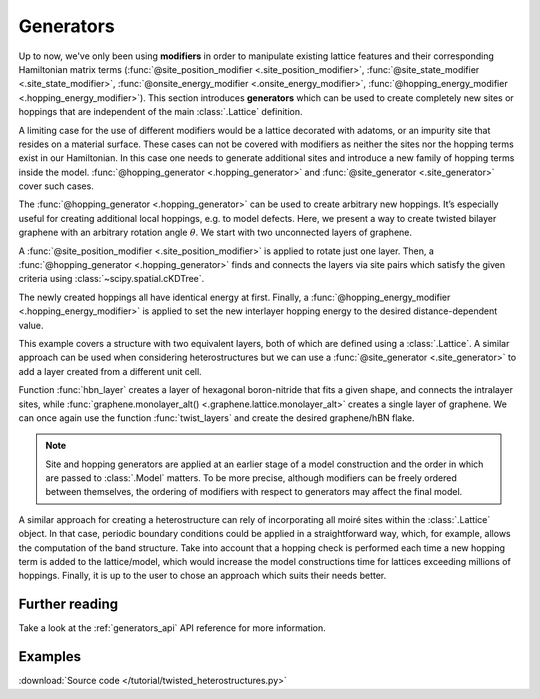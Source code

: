 Generators
==========

.. meta::
   :description: Generating new hoppings and sites

Up to now, we've only been using **modifiers** in order to manipulate existing lattice features
and their corresponding Hamiltonian matrix terms (:func:`@site_position_modifier <.site_position_modifier>`,
:func:`@site_state_modifier <.site_state_modifier>`, :func:`@onsite_energy_modifier <.onsite_energy_modifier>`,
:func:`@hopping_energy_modifier <.hopping_energy_modifier>`).
This section introduces **generators** which can be used to create completely new sites or hoppings
that are independent of the main :class:`.Lattice` definition.

.. only:: html

    :nbexport:`Download this page as a Jupyter notebook <self>`

A limiting case for the use of different modifiers would be a lattice decorated with adatoms,
or an impurity site that resides on a material surface. These cases can not be covered with
modifiers as neither the sites nor the hopping terms exist in our Hamiltonian. In this case one
needs to generate additional sites and introduce a new family of hopping terms inside the model.
:func:`@hopping_generator <.hopping_generator>` and :func:`@site_generator <.site_generator>`
cover such cases.

The :func:`@hopping_generator <.hopping_generator>` can be used to create arbitrary new hoppings.
It’s especially useful for creating additional local hoppings, e.g. to model defects. Here, we
present a way to create twisted bilayer graphene with an arbitrary rotation angle :math:`\theta`.
We start with two unconnected layers of graphene.

.. plot::
    :nofigs:
    :context:

    import math
    import pybinding as pb

    c0 = 0.335  # [nm] graphene interlayer spacing


    def two_graphene_monolayers():
        """Two individual AB stacked layers of monolayer graphene without interlayer hopping"""
        from pybinding.repository.graphene.constants import a_cc, a, t

        lat = pb.Lattice(a1=[a/2, a/2 * math.sqrt(3)], a2=[-a/2, a/2 * math.sqrt(3)])
        lat.add_sublattices(('A1', [0,   a_cc,   0]),
                            ('B1', [0,      0,   0]),
                            ('A2', [0,      0, -c0]),
                            ('B2', [0,  -a_cc, -c0]))
        lat.register_hopping_energies({'gamma0': t})
        lat.add_hoppings(
            # layer 1
            ([0, 0], 'A1', 'B1', 'gamma0'),
            ([0, 1], 'A1', 'B1', 'gamma0'),
            ([1, 0], 'A1', 'B1', 'gamma0'),
            # layer 2
            ([0, 0], 'A2', 'B2', 'gamma0'),
            ([0, 1], 'A2', 'B2', 'gamma0'),
            ([1, 0], 'A2', 'B2', 'gamma0'),
            # not interlayer hopping
        )
        lat.min_neighbors = 2
        return lat

A :func:`@site_position_modifier <.site_position_modifier>` is applied to rotate just one layer.
Then, a :func:`@hopping_generator <.hopping_generator>` finds and connects the layers via site
pairs which satisfy the given criteria using :class:`~scipy.spatial.cKDTree`.

.. plot::
    :nofigs:
    :context:

    from scipy.spatial import cKDTree

    def twist_layers(theta):
        """Rotate one layer and then a generate hopping between the rotated layers,
           reference is AB stacked"""
        theta = theta / 180 * math.pi  # from degrees to radians

        @pb.site_position_modifier
        def rotate(x, y, z):
            """Rotate layer 2 by the given angle `theta`"""
            layer2 = (z < 0)
            x0 = x[layer2]
            y0 = y[layer2]
            x[layer2] = x0 * math.cos(theta) - y0 * math.sin(theta)
            y[layer2] = y0 * math.cos(theta) + x0 * math.sin(theta)
            return x, y, z

        @pb.hopping_generator('interlayer', energy=0.1)  # eV
        def interlayer_generator(x, y, z):
            """Generate hoppings for site pairs which have distance `d_min < d < d_max`"""
            positions = np.stack([x, y, z], axis=1)
            layer1 = (z == 0)
            layer2 = (z != 0)

            d_min = c0 * 0.98
            d_max = c0 * 1.1
            kdtree1 = cKDTree(positions[layer1])
            kdtree2 = cKDTree(positions[layer2])
            coo = kdtree1.sparse_distance_matrix(kdtree2, d_max, output_type='coo_matrix')

            idx = coo.data > d_min
            abs_idx1 = np.flatnonzero(layer1)
            abs_idx2 = np.flatnonzero(layer2)
            row, col = abs_idx1[coo.row[idx]], abs_idx2[coo.col[idx]]
            return row, col  # lists of site indices to connect

        @pb.hopping_energy_modifier
        def interlayer_hopping_value(energy, x1, y1, z1, x2, y2, z2, hop_id):
            """Set the value of the newly generated hoppings as a function of distance"""
            d = np.sqrt((x1-x2)**2 + (y1-y2)**2 + (z1-z2)**2)
            interlayer = (hop_id == 'interlayer')
            energy[interlayer] = 0.4 * c0 / d[interlayer]
            return energy

        return rotate, interlayer_generator, interlayer_hopping_value

The newly created hoppings all have identical energy at first. Finally,
a :func:`@hopping_energy_modifier <.hopping_energy_modifier>` is applied to set the new interlayer
hopping energy to the desired distance-dependent value.

.. plot::
    :context: close-figs
    :alt: Twisted bilayer graphene

    model = pb.Model(
        two_graphene_monolayers(),
        pb.circle(radius=1.5),
        twist_layers(theta=21.798)
    )
    plt.figure(figsize=(6.5, 6.5))
    model.plot()
    plt.title(r"$\theta$ = 21.798 $\degree$")

This example covers a structure with two equivalent layers, both of which are defined using a
:class:`.Lattice`. A similar approach can be used when considering heterostructures but we can use
a :func:`@site_generator <.site_generator>` to add a layer created from a different unit cell.

.. plot::
    :nofigs:
    :context:

    def hbn_layer(shape):
        """Generate hBN layer defined by the shape with intralayer hopping terms"""
        from pybinding.repository.graphene.constants import a_cc, t

        a_bn = 56 / 55 * a_cc  # ratio of lattice constants is 56/55

        vn = -1.4  # [eV] nitrogen onsite potential
        vb = 3.34  # [eV] boron onsite potential

        def hbn_monolayer():
            """Create a lattice of monolayer hBN """

            a = math.sqrt(3) * a_bn
            lat = pb.Lattice(a1=[a/2, a/2 * math.sqrt(3)], a2=[-a/2, a/2 * math.sqrt(3)])
            lat.add_sublattices(('Br', [0, -a_bn,   -c0], vb),
                                ('N', [0,     0,   -c0], vn))

            lat.min_neighbors = 2  # no need for hoppings lattice is used only to generate coordinates
            return lat

        model = pb.Model(
            hbn_monolayer(),
            shape
        )

        subs = model.system.sublattices
        idx_b = np.flatnonzero(subs == model.lattice.sublattices["Br"].alias_id)
        idx_n = np.flatnonzero(subs == model.lattice.sublattices["N"].alias_id)
        positions_boron    = model.system[idx_b].positions
        positions_nitrogen = model.system[idx_n].positions

        @pb.site_generator(name='Br', energy=vb)  # onsite energy [eV]
        def add_boron():
            """Add positions of newly generated boron sites"""
            return positions_boron

        @pb.site_generator(name='N', energy=vn)  # onsite energy [eV]
        def add_nitrogen():
            """Add positions of newly generated nitrogen sites"""
            return positions_nitrogen

        @pb.hopping_generator('intralayer_bn', energy=t)
        def intralayer_generator(x, y, z):
            """Generate nearest-neighbor hoppings between B and N sites"""
            positions = np.stack([x, y, z], axis=1)
            layer_bn = (z != 0)

            d_min = a_bn * 0.98
            d_max = a_bn * 1.1
            kdtree1 = cKDTree(positions[layer_bn])
            kdtree2 = cKDTree(positions[layer_bn])
            coo = kdtree1.sparse_distance_matrix(kdtree2, d_max, output_type='coo_matrix')

            idx = coo.data > d_min
            abs_idx = np.flatnonzero(layer_bn)

            row, col = abs_idx[coo.row[idx]], abs_idx[coo.col[idx]]
            return row, col  # lists of site indices to connect

        @pb.hopping_energy_modifier
        def intralayer_hopping_value(energy, x1, y1, z1, x2, y2, z2, hop_id):
            """Set the value of the newly generated hoppings as a function of distance"""
            d = np.sqrt((x1-x2)**2 + (y1-y2)**2 + (z1-z2)**2)
            intralayer = (hop_id == 'intralayer_bn')
            energy[intralayer] = 0.1 * t * a_bn / d[intralayer]
            return energy

        return add_boron, add_nitrogen, intralayer_generator, intralayer_hopping_value

Function :func:`hbn_layer` creates a layer of
hexagonal boron-nitride that fits a given shape, and connects the intralayer sites, while :func:`graphene.monolayer_alt()
<.graphene.lattice.monolayer_alt>` creates a single layer of graphene. We can once again use the function
:func:`twist_layers` and create the desired graphene/hBN flake.

.. plot::
    :context: close-figs
    :alt: Graphene/hexagonal boron-nitride

    from pybinding.repository import graphene

    shape = pb.circle(radius=2),

    model = pb.Model(
        graphene.monolayer_alt(),  # reference stacking is AB (theta=0)
        shape,
        hbn_layer(shape=shape),
        twist_layers(21.787),
    )
    plt.figure(figsize=(6.8, 7.5))
    s = model.system
    plt.subplot(2, 2, 1, title="graphene")
    s[s.z == 0].plot()
    plt.subplot(2, 2, 2, title="hBN")
    s[s.z < 0].plot()
    plt.subplot(2, 2, (3, 4), title="graphene/hBN")
    s.plot()

.. note::
    Site and hopping generators are applied at an earlier stage of a model construction and the
    order in which are passed to :class:`.Model` matters. To be more precise, although modifiers
    can be freely ordered between themselves, the ordering of modifiers with respect to generators
    may affect the final model.

A similar approach for creating a heterostructure can rely of incorporating all moiré sites within
the :class:`.Lattice` object. In that case, periodic boundary conditions could be applied in a
straightforward way, which, for example, allows the computation of the band structure. Take into
account that a hopping check is performed each time a new hopping term is added to the lattice/model,
which would increase the model constructions time for lattices exceeding millions of hoppings.
Finally, it is up to the user to chose an approach which suits their needs better.


Further reading
---------------

Take a look at the :ref:`generators_api` API reference for more information.


Examples
--------

:download:`Source code </tutorial/twisted_heterostructures.py>`

.. plot:: tutorial/twisted_heterostructures.py
    :include-source:
    :alt: Twisted bilayer graphene and graphene/hBN flakes for arbitrary angles
